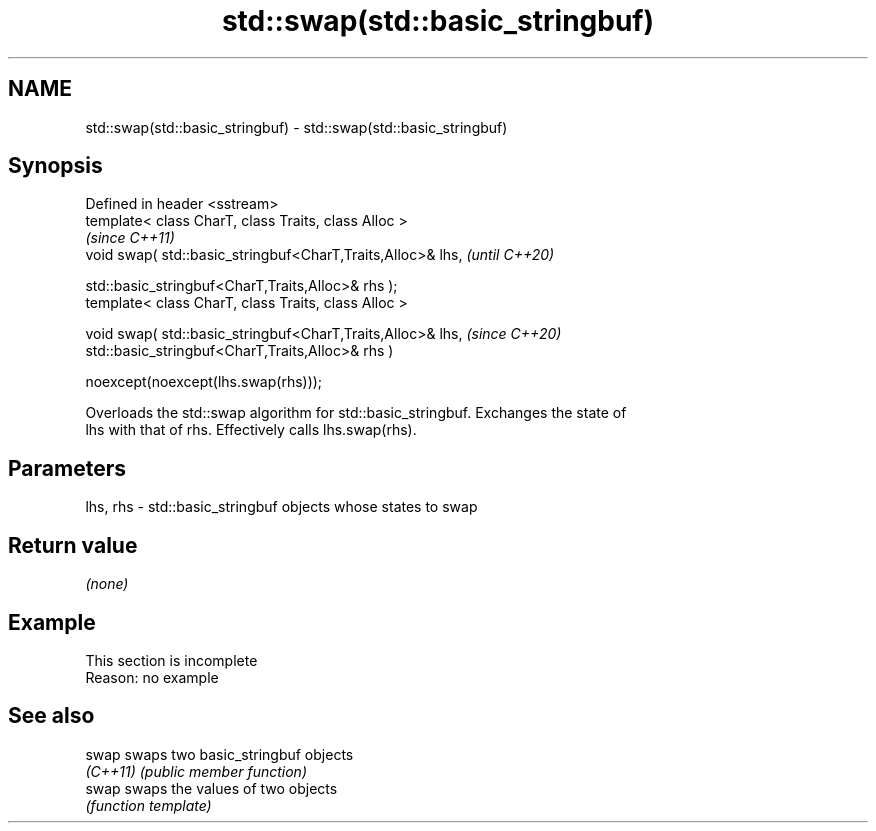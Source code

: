 .TH std::swap(std::basic_stringbuf) 3 "2022.07.31" "http://cppreference.com" "C++ Standard Libary"
.SH NAME
std::swap(std::basic_stringbuf) \- std::swap(std::basic_stringbuf)

.SH Synopsis
   Defined in header <sstream>
   template< class CharT, class Traits, class Alloc >
                                                              \fI(since C++11)\fP
   void swap( std::basic_stringbuf<CharT,Traits,Alloc>& lhs,  \fI(until C++20)\fP

   std::basic_stringbuf<CharT,Traits,Alloc>& rhs );
   template< class CharT, class Traits, class Alloc >

   void swap( std::basic_stringbuf<CharT,Traits,Alloc>& lhs,  \fI(since C++20)\fP
   std::basic_stringbuf<CharT,Traits,Alloc>& rhs )

   noexcept(noexcept(lhs.swap(rhs)));

   Overloads the std::swap algorithm for std::basic_stringbuf. Exchanges the state of
   lhs with that of rhs. Effectively calls lhs.swap(rhs).

.SH Parameters

   lhs, rhs - std::basic_stringbuf objects whose states to swap

.SH Return value

   \fI(none)\fP

.SH Example

    This section is incomplete
    Reason: no example

.SH See also

   swap    swaps two basic_stringbuf objects
   \fI(C++11)\fP \fI(public member function)\fP
   swap    swaps the values of two objects
           \fI(function template)\fP
